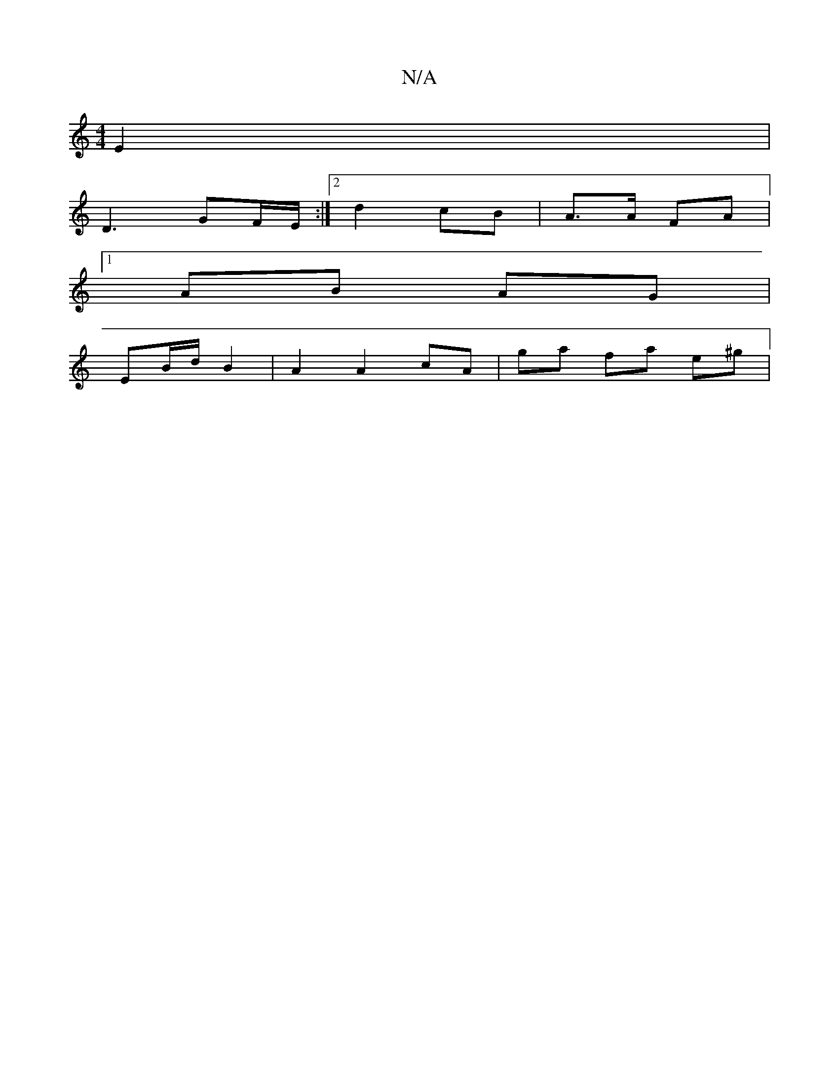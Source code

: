 X:1
T:N/A
M:4/4
R:N/A
K:Cmajor
 E2 |
D3 GF/E/ :|[2 d2 cB | A>A FA |
[1 AB AG |
EB/d/ B2 | A2 A2 cA | ga fa e^g|

dB B/A/B | A2 {c}e4 A2 | "Em" A2 A/A/A/B/|ec AE/E/ :|2 d2 d2 | e/f/g ed | e2 e2 e.A | ed2 c AGFA|Addc BAGB|
g2ed BG B2